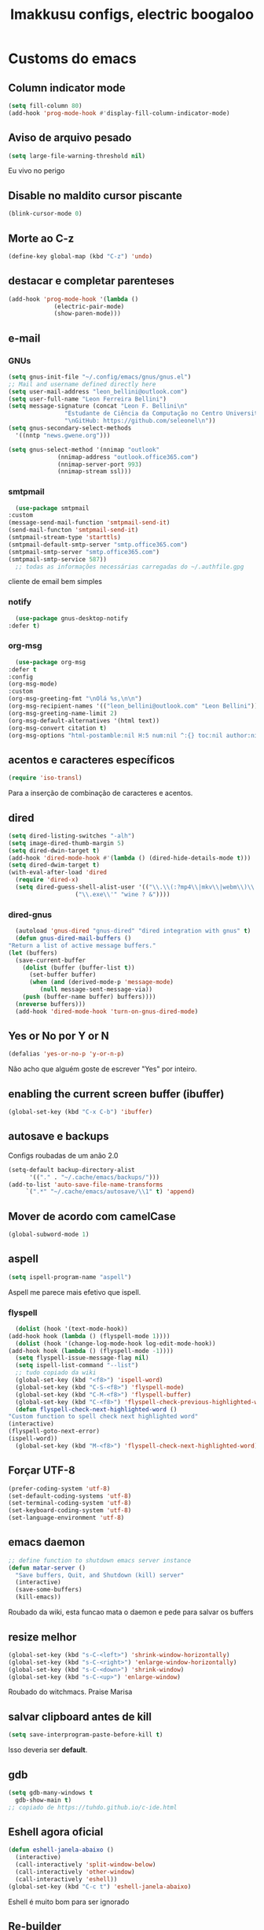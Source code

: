 #+title: Imakkusu configs, electric boogaloo
* Customs do emacs
** Column indicator mode
   #+begin_src emacs-lisp
(setq fill-column 80)
(add-hook 'prog-mode-hook #'display-fill-column-indicator-mode)
   #+end_src
** Aviso de arquivo pesado
   #+begin_src emacs-lisp
     (setq large-file-warning-threshold nil)
   #+end_src
   Eu vivo no perigo
** Disable no maldito cursor piscante
   #+begin_src emacs-lisp
     (blink-cursor-mode 0)
   #+end_src
** Morte ao C-z
   #+begin_src emacs-lisp
     (define-key global-map (kbd "C-z") 'undo)
   #+end_src
** destacar e completar parenteses
   #+begin_src emacs-lisp
     (add-hook 'prog-mode-hook '(lambda ()
				  (electric-pair-mode)
				  (show-paren-mode)))
   #+end_src
** e-mail
*** GNUs
    #+begin_src emacs-lisp
      (setq gnus-init-file "~/.config/emacs/gnus/gnus.el")
      ;; Mail and username defined directly here
      (setq user-mail-address "leon_bellini@outlook.com")
      (setq user-full-name "Leon Ferreira Bellini")
      (setq message-signature (concat "Leon F. Bellini\n"
				      "Estudante de Ciência da Computação no Centro Universitário FEI\n"
				      "\nGitHub: https://github.com/seleonel\n"))
      (setq gnus-secondary-select-methods
	    '((nntp "news.gwene.org")))

      (setq gnus-select-method '(nnimap "outlook"
					(nnimap-address "outlook.office365.com")
					(nnimap-server-port 993)
					(nnimap-stream ssl)))
    #+end_src
*** smtpmail
    #+begin_src emacs-lisp
      (use-package smtpmail
	:custom
	(message-send-mail-function 'smtpmail-send-it)
	(send-mail-functon 'smtpmail-send-it)
	(smtpmail-stream-type 'starttls)
	(smtpmail-default-smtp-server "smtp.office365.com")
	(smtpmail-smtp-server "smtp.office365.com")
	(smtpmail-smtp-service 587))
      ;; todas as informações necessárias carregadas do ~/.authfile.gpg
    #+end_src
    cliente de email bem simples
*** notify
    #+begin_src emacs-lisp
      (use-package gnus-desktop-notify
	:defer t)
    #+end_src
*** COMMENT mail encrypt                                                   
    #+begin_src emacs-lisp
      (setq mm-sign-option 'guided)
      (add-hook 'message-send-hook 'mml-secure-message-sign)
    #+end_src
*** org-msg
    #+begin_src emacs-lisp
      (use-package org-msg
	:defer t
	:config
	(org-msg-mode)
	:custom
	(org-msg-greeting-fmt "\nOlá %s,\n\n")
	(org-msg-recipient-names '(("leon_bellini@outlook.com" "Leon Bellini")))
	(org-msg-greeting-name-limit 2)
	(org-msg-default-alternatives '(html text))
	(org-msg-convert citation t)
	(org-msg-options "html-postamble:nil H:5 num:nil ^:{} toc:nil author:nil email:nil \\n:t"))
    #+end_src
** acentos e caracteres específicos
   #+begin_src emacs-lisp
     (require 'iso-transl)
   #+end_src
   Para a inserção de combinação de caracteres
   e acentos. 
** dired
   #+begin_src emacs-lisp
     (setq dired-listing-switches "-alh")
     (setq image-dired-thumb-margin 5)
     (setq dired-dwin-target t)
     (add-hook 'dired-mode-hook #'(lambda () (dired-hide-details-mode t)))
     (setq dired-dwim-target t)
     (with-eval-after-load 'dired
       (require 'dired-x)
       (setq dired-guess-shell-alist-user '(("\\.\\(:?mp4\\|mkv\\|webm\\)\\'" "mpv ? &")
					    ("\\.exe\\'" "wine ? &"))))
   #+end_src
*** dired-gnus
    #+begin_src emacs-lisp
      (autoload 'gnus-dired "gnus-dired" "dired integration with gnus" t)
      (defun gnus-dired-mail-buffers ()
	"Return a list of active message buffers."
	(let (buffers)
	  (save-current-buffer
	    (dolist (buffer (buffer-list t))
	      (set-buffer buffer)
	      (when (and (derived-mode-p 'message-mode)
			 (null message-sent-message-via))
		(push (buffer-name buffer) buffers))))
	  (nreverse buffers)))
      (add-hook 'dired-mode-hook 'turn-on-gnus-dired-mode)
    #+end_src
** Yes or No por Y or N
   #+begin_src emacs-lisp
     (defalias 'yes-or-no-p 'y-or-n-p)
   #+end_src
   Não acho que alguém goste de escrever
   "Yes" por inteiro.
** enabling the current screen buffer (ibuffer)
   #+begin_src emacs-lisp
     (global-set-key (kbd "C-x C-b") 'ibuffer)
   #+end_src
** autosave e backups
   Configs roubadas de um anão 2.0
   #+begin_src emacs-lisp
     (setq-default backup-directory-alist
		   '(("." . "~/.cache/emacs/backups/")))
     (add-to-list 'auto-save-file-name-transforms
		  `(".*" "~/.cache/emacs/autosave/\\1" t) 'append)
   #+end_src
** Mover de acordo com camelCase
   #+begin_src emacs-lisp
     (global-subword-mode 1)
   #+end_src
** aspell 
   #+begin_src emacs-lisp
     (setq ispell-program-name "aspell")
   #+end_src
   Aspell me parece mais efetivo que ispell.
*** flyspell
    #+begin_src emacs-lisp
      (dolist (hook '(text-mode-hook))
	(add-hook hook (lambda () (flyspell-mode 1))))
      (dolist (hook '(change-log-mode-hook log-edit-mode-hook))
	(add-hook hook (lambda () (flyspell-mode -1))))
      (setq flyspell-issue-message-flag nil)
      (setq ispell-list-command "--list")
      ;; tudo copiado da wiki
      (global-set-key (kbd "<f8>") 'ispell-word)
      (global-set-key (kbd "C-S-<f8>") 'flyspell-mode)
      (global-set-key (kbd "C-M-<f8>") 'flyspell-buffer)
      (global-set-key (kbd "C-<f8>") 'flyspell-check-previous-highlighted-word)
      (defun flyspell-check-next-highlighted-word ()
	"Custom function to spell check next highlighted word"
	(interactive)
	(flyspell-goto-next-error)
	(ispell-word))
      (global-set-key (kbd "M-<f8>") 'flyspell-check-next-highlighted-word)
    #+end_src
** Forçar UTF-8
   #+begin_src emacs-lisp
     (prefer-coding-system 'utf-8)
     (set-default-coding-systems 'utf-8)
     (set-terminal-coding-system 'utf-8)
     (set-keyboard-coding-system 'utf-8)
     (set-language-environment 'utf-8)
   #+end_src
** emacs daemon
   #+begin_src emacs-lisp
     ;; define function to shutdown emacs server instance
     (defun matar-server ()
       "Save buffers, Quit, and Shutdown (kill) server"
       (interactive)
       (save-some-buffers)
       (kill-emacs))
   #+end_src
   Roubado da wiki, esta funcao mata o daemon e pede para salvar os buffers
** resize melhor
   #+begin_src emacs-lisp
     (global-set-key (kbd "s-C-<left>") 'shrink-window-horizontally)
     (global-set-key (kbd "s-C-<right>") 'enlarge-window-horizontally)
     (global-set-key (kbd "s-C-<down>") 'shrink-window)
     (global-set-key (kbd "s-C-<up>") 'enlarge-window)
   #+end_src
   Roubado do witchmacs. Praise Marisa
** salvar clipboard antes de kill
   #+begin_src emacs-lisp
     (setq save-interprogram-paste-before-kill t)
   #+end_src
   Isso deveria ser *default*.

** gdb
   #+begin_src emacs-lisp
     (setq gdb-many-windows t
	   gdb-show-main t)
     ;; copiado de https://tuhdo.github.io/c-ide.html
   #+end_src
** Eshell agora oficial
   #+begin_src emacs-lisp
     (defun eshell-janela-abaixo ()
       (interactive)
       (call-interactively 'split-window-below)
       (call-interactively 'other-window)
       (call-interactively 'eshell))
     (global-set-key (kbd "C-c t") 'eshell-janela-abaixo)
   #+end_src
   Eshell é muito bom para ser ignorado
** Re-builder
   #+begin_src emacs-lisp
     (setq reb-re-syntax 'string)
   #+end_src
   Não utiliza tantos backlashes para escaping.
* Modos para uso em geral
** HTTP requests
   #+begin_src emacs-lisp
     (use-package request
       :defer t)
   #+end_src
** volume
   #+begin_src emacs-lisp
     (use-package volume
       :defer t)
   #+end_src
   Controle de volume pelo emacs, combina bem com
   bongo. 
** tablist
   #+begin_src emacs-lisp
     (use-package tablist
       :defer t)
   #+end_src
** pdf-tools
   #+begin_src emacs-lisp
     (use-package pdf-tools
       :defer t
       :init
       (pdf-loader-install))
   #+end_src
** nov.el
   #+begin_src emacs-lisp
     (use-package nov
       :custom
       (nov-text-width 80)
       :config
       (add-to-list 'auto-mode-alist '("\\.epub\\'" . nov-mode))
       :hook
       (nov-mode . (lambda () (face-remap-add-relative 'variable-pitch :family "FreeSerif"
						       :height 1.2))))
   #+end_src
** Processos assíncronos
   #+begin_src emacs-lisp
     (use-package async
       :defer t
       :config
       (use-package auth-source
	 :custom
	 (auth-sources '("~/.authinfo.gpg" "~/.authinfo")))
       (dired-async-mode 1)
       (async-bytecomp-package-mode 1))
   #+end_src
   Roubado do witchmacs (novamente)
** page-break-lines
   #+begin_src emacs-lisp
     (use-package page-break-lines
       :defer t)
   #+end_src
** projectile
   #+begin_src emacs-lisp
     (use-package projectile
       :init
       (projectile-mode 1)
       :bind
       ("C-c f" . projectile-command-map))
   #+end_src
** *Which key*
   #+begin_src emacs-lisp
     (use-package which-key
       :hook
       (after-init .  which-key-mode))
   #+end_src
** avy
   #+begin_src emacs-lisp
     (use-package avy
       :bind
       ("C-c l" . avy-goto-line)
       ("C-c w" . avy-goto-word-1)
       ("C-c y" . avy-copy-line))
   #+end_src
*** ivy
    #+begin_src emacs-lisp
      (use-package ivy
	:config
	(ivy-mode 1)
	:custom
	(ivy-use-virtual-buffers t)
	(enable-recursive-minibuffers t))
    #+end_src
   **** swiper
     #+begin_src emacs-lisp
       (use-package swiper
	 :after ivy
	 :bind
	 ("C-c p" . swiper-isearch)
	 ("C-x b" . ivy-switch-buffer))
     #+end_src
**** Counsel
     #+begin_src emacs-lisp 
	      (use-package counsel
		:after ivy
		:config
		(define-key ivy-minibuffer-map (kbd "TAB") 'ivy-partial)
		(define-key counsel-find-file-map (kbd "s-j") #'(lambda ()
								  (interactive)
								  (let ((input (ivy--input)))
								    (ivy-quit-and-run
								      (counsel-file-jump)))))
		:bind
		;; replacing emacs defaults with counsel
		("M-x" . counsel-M-x)
		("C-x C-f" . counsel-find-file)
		("C-h f" . counsel-describe-function)
		("C-h v" . counsel-describe-variable)
		;; imenu provides a nice alternative to imenu
		("C-c m" . counsel-imenu)
		;; file jump is recursive, but kinda slow
		("C-c J" . counsel-file-jump)
		;; good for searching emacs-lisp functions
		("C-c i" . counsel-info-lookup-symbol)
		;; external things
		("C-c g" . counsel-git-grep)
		("<f5>" . counsel-compile)
		("<f9>". counsel-org-capture))
     #+end_src
** magit
   #+begin_src emacs-lisp
     (use-package magit
       :bind
       ("C-x g" . magit-status))
   #+end_src
** LSP-mode
   #+begin_src emacs-lisp
     (use-package lsp-mode
       :ensure-system-package (pyls . python-language-server)
       :init (setq lsp-keymap-prefix "C-c ]")
       :hook (((python-mode js2-mode) . lsp)
	      (lsp-mode . lsp-enable-which-key-integration))
       :commands lsp
       :custom
       ;; shows breadcrumb line and change its default layout
       (lsp-headerline-breadcrumb-mode t)
       (lsp-headerline-breadcrumb-segments '(project file symbols))

       ;; shows all possible code actions available
       (lsp-modeline-code-actions-mode t))

     (use-package lsp-ui :commands lsp-ui-mode)
     ;; ivy integration
     (use-package lsp-ivy :commands lsp-ivy-workspace-symbol)
     ;; treemacs integration gives me nice icons so why not
     (use-package lsp-treemacs :commands lsp-treemacs-errors-list)
   #+end_src
** autocompletion
   #+begin_src emacs-lisp
     (use-package company
       :config
       (define-key company-active-map (kbd "<return>") nil)
       (define-key company-active-map (kbd "RET") nil)
       :custom
       (company-idle-delay 0)
       (company-minimum-prefix-length 2)
       (company-selection-wrap-around t)
       (company-tng-configure-default)
       :hook
       (after-init . global-company-mode))
   #+end_src
*** quickhelp
    #+begin_src emacs-lisp
      (use-package company-quickhelp
	:custom
	(company-quickhelp-delay 1.5)
	:hook
	(prog-mode . company-quickhelp-mode))
    #+end_src
    Mostra documentação automaticamente.
** browse kill ring
   #+begin_src emacs-lisp
     (use-package browse-kill-ring
       :bind
       ("M-y" . 'browse-kill-ring))
   #+end_src
** expand region
   #+begin_src emacs-lisp
     (use-package expand-region
       :bind
       ("C-c e" . er/expand-region))
   #+end_src
** multiple cursors
   #+begin_src emacs-lisp
     (use-package multiple-cursors
       :bind
       ("C-c q" . 'mc/mark-next-like-this)
       ("C-c a" . 'mc/mark-all-like-this))
   #+end_src
   Pacote pra múltiplos cursores.
** sudo-edit
   #+begin_src emacs-lisp
     (use-package sudo-edit
       :bind
       ("C-c s" . sudo-edit))
   #+end_src
** transpose-frame
   #+begin_src emacs-lisp
     (use-package transpose-frame
       :defer t)
   #+end_src
   Pacote para /management/ de janelas

** smart tabs
   #+begin_src emacs-lisp
     (use-package smart-tabs-mode
       :defer t
       :config
       (smart-tabs-add-language-support latex latex-mode-hook
	 ((latex-indent-line . 4)
	  (latex-indent-region . 4)))
       (smart-tabs-insinuate 'c 'c++ 'java 'latex)
       (smart-tabs-advice js2-indent-line js2-basic-offset))
   #+end_src
   esse código copiei de um anão
** undo-tree
   #+begin_src emacs-lisp
     (use-package undo-tree
       :defer t
       :init
       (global-undo-tree-mode))
   #+end_src
** Rainbow
*** Rainbow-delimiters
    #+begin_src emacs-lisp
      (use-package rainbow-delimiters
	:hook
	(prog-mode . rainbow-delimiters-mode))
    #+end_src
*** Rainbow mode
    #+begin_src emacs-lisp
      (use-package rainbow-mode
	:hook
	(prog-mode . rainbow-mode))
    #+end_src
    Códigos de cor *hexadecimais* ficam coloridos yay
** Ace window
   #+begin_src emacs-lisp
     (use-package ace-window
       :custom
       (aw-keys '(?a ?s ?d ?f ?g ?h ?j ?k ?l))
       (aw-background nil)
       :bind
       ([remap other-window] .  ace-window))
   #+end_src
** bongo
   #+begin_src emacs-lisp
     (use-package bongo
       :defer t
       :custom
       (bongo-default-directory "~/Music")
       (bongo-insert-whole-directory-trees t)
       (bongo-display-playback-mode-indicator t)
       (bongo-display-inline-playback-progress t)
       (bongo-enabled-backends '(mpv vlc)))
   #+end_src
** flycheck
   #+begin_src emacs-lisp
     (use-package flycheck
       :defer t
       :config
       (global-flycheck-mode t))
   #+end_src

* Configurações visuais
** pagina inicial 
   #+begin_src emacs-lisp
     (use-package dashboard
       :init
       (dashboard-setup-startup-hook)
       :custom
       (dashboard-banner-logo-title "BEM VINDO AO MARAVILHOSO IMAKKUSU")
       (dashboard-startup-banner (concat (getenv "XDG_CONFIG_HOME") "/emacs/img/kicchiri.png"))
       (dashboard-center-content t)
       (dashboard-show-shortcuts nil)
       (dashboard-items '((recents . 20)
			  (bookmarks . 5)
			  (agenda . 10)
			  (projects . 5)))
       (dashboard-set-heading-icons t)
       (dashboard-set-file-icons t)
       ;; adds agenda 
       (show-week-agenda-p t)
       (dashboard-footer-messages '("emags :DDDDDDDD"))
       (initial-buffer-choice (lambda () (get-buffer "*dashboard*"))))
   #+end_src


   *Garanta que a imagem existe pls*

** Fonte
   #+begin_src emacs-lisp
     (setq default-frame-alist '((font . "Iosevka 12")))
   #+end_src
   
** Barra de tarefas
   #+begin_src emacs-lisp
     (tool-bar-mode -1)
   #+end_src
   Remove *toda* a barra de tarefas

** mostrar linhazitas
   #+begin_src emacs-lisp
     (line-number-mode 1)
     (column-number-mode 1)
   #+end_src

** Barra de menu
   #+begin_src emacs-lisp
     (menu-bar-mode -1)
   #+end_src
   Menu é inútil e toma espaço

** Highlight de linha
   #+begin_src emacs-lisp
     (global-hl-line-mode t)
   #+end_src

   *LINHAS CHAMAM MAIS ATENÇÃO AGR*

** TEMA ATUAL
   
*** Tema branco
    #+begin_src emacs-lisp
      (use-package modus-operandi-theme
	:defer t
	:init
	(load-theme 'modus-operandi t)) 
    #+end_src
** modeline
   #+begin_src emacs-lisp
     (use-package doom-modeline
       :hook
       (window-setup . doom-modeline-mode)
       :custom
       (doom-modeline-icon t)) 
   #+end_src
** line numbers
   #+begin_src emacs-lisp
     (add-hook 'prog-mode-hook #'(lambda () (display-line-numbers-mode)))
   #+end_src
** Barra de scroll(?)
   #+begin_src emacs-lisp
     (scroll-bar-mode -1)
   #+end_src
** Pretty symbols
   #+begin_src emacs-lisp
     (global-prettify-symbols-mode t)
   #+end_src
** all-the-icons
   #+begin_src emacs-lisp
     (use-package all-the-icons)
   #+end_src
*** icons-dired
    #+begin_src emacs-lisp
      (use-package all-the-icons-dired
	:hook
	(dired-mode . all-the-icons-dired-mode))
    #+end_src
*** all-the-icons-ivy
    #+begin_src emacs-lisp
      (use-package all-the-icons-ivy
	:hook
	(after-init . all-the-icons-ivy-setup))
    #+end_src
* Modos para linguagens de programação e markdown
** common lisp
   #+begin_src emacs-lisp
     ;; common lisp implementation that I've chosen
     (setq inferior-lisp-program "sbcl")

     (use-package slime
       :config
       (slime-setup '(slime-fancy slime-company))
       :hook
       (common-lisp-mode . slime))
   #+end_src
*** slime-company
    #+begin_src emacs-lisp
      (use-package slime-company
	:defer t
	:after (slime company))
    #+end_src
** lispy
   #+begin_src emacs-lisp
     (use-package lispy
       :hook
       ((emacs-lisp-mode lisp-mode) . (lambda () (lispy-mode 1))))

     ;; lispy on eval expression
     (defun conditionally-enable-lispy ()
       (when (eq this-command 'eval-expression)
	 (lispy-mode 1)))
     (add-hook 'minibuffer-setup-hook 'conditionally-enable-lispy)
   #+end_src
** Yasnippet
   #+begin_src emacs-lisp
     (use-package yasnippet
       :hook
       (prog-mode . yas-minor-mode))
   #+end_src
*** Yasnippet snippets
    #+begin_src emacs-lisp
      (use-package yasnippet-snippets
        :after yasnippet
	:defer t)
    #+end_src
** C e C++
*** LSP server
    #+begin_src emacs-lisp
      (use-package ccls
	:ensure-system-package ccls
	:hook
	((c-mode c++-mode) . (lambda () (require 'ccls) (lsp))))
    #+end_src
** Pacotinhos pra mobile/web
*** web-mode
    #+begin_src emacs-lisp
      (use-package web-mode
	:defer t
	:config
	(add-to-list 'auto-mode-alist '("\\.html?\\'" . web-mode)))
    #+end_src
*** htmlize
    #+begin_src emacs-lisp
      (use-package htmlize
	:defer t)
    #+end_src
*** simple-httpd
    #+begin_src emacs-lisp
      (use-package simple-httpd
	:defer t)
    #+end_src
    servidor web "minimalista"
*** impatient mode
    #+begin_src emacs-lisp
      (use-package impatient-mode
	:defer t)
    #+end_src
    Interpretador de forms de html/css/js, também tem um repl
** latex
*** auctex
    #+begin_src emacs-lisp
      (use-package tex
	:defer t
	:straight auctex
	:hook
	(LaTeX-mode . visual-line-mode)
	(LaTeX-mode . flyspell-mode)
	(LaTeX-mode . LaTeX-math-mode)
	(LaTeX-mode . turn-on-reftex)
	:custom
	(TeX-auto-save t)
	(TeX-parse-self t)
	(TeX-master nil)
	(reftex-plug-into-AUCTeX t)
	(TeX-PDF-mode t)
	:hook
	(TeX-mode .
		  (lambda ()
		    (setq TeX-command-extra-options "-shell-escape"))))
    #+end_src 
    Para edição aprimorada de documentos TEX
*** LSP
    #+begin_src emacs-lisp
      (use-package lsp-latex
	:ensure-system-package texlab
	:hook
	((TeX-mode LaTeX-mode bibtex-mode) . lsp))
    #+end_src
* Org-mode
** Tamanho do latex preview
   #+begin_src emacs-lisp
     (setq org-format-latex-options (plist-put org-format-latex-options :scale 1.6))
   #+end_src
** olivetti mode
   #+begin_src emacs-lisp
     (use-package olivetti
       :defer t
       :custom
       (olivetti-body-width 80))
   #+end_src
   Melhor para a escrita de documentos. 
** Refile
   #+begin_src emacs-lisp
     (setq org-refile-targets '((nil :maxlevel . 4)
				(nil :tag . "candidate")))
   #+end_src
** Src split window
   #+begin_src emacs-lisp
     (setq org-src-window-setup 'split-window-below)
   #+end_src
** Inline Images
   #+begin_src emacs-lisp
     (setq org-display-inline-images t)
     (setq org-redisplay-inline-images t)
     (setq org-startup-with-latex-preview t)
     (setq org-startup-with-inline-images t)
     (setq org-image-actual-width 600)
     (with-eval-after-load 'org
       (add-hook 'org-babel-after-execute-hook
		 #'(lambda ()
		     (when org-inline-image-overlays
		       (org-redisplay-inline-images)))))
   #+end_src
   Mostra por padrão as imagens no próprio buffer do org
** plantuml
   Programito bom para desenvolver diagramas de classes e fluxogramas.
   #+begin_src emacs-lisp
     (setq jar-path (expand-file-name
		     (concat
		      (getenv "XDG_DATA_HOME") "/plantuml/plantuml.jar")))
     (use-package plantuml-mode
       :defer t
       :custom
       (plantuml-jar-path jar-path)
       (org-plantuml-jar-path jar-path)
       (plantuml-default-exec-mode 'jar))
   #+end_src
** belos simbolos
   #+begin_src emacs-lisp
     (add-hook 'org-mode-hook 'org-toggle-pretty-entities)
   #+end_src
** babel
   #+begin_src emacs-lisp
     (org-babel-do-load-languages 
      'org-babel-load-languages 
      '((plantuml . t)
	(python . t)
	(dot . t)
	(lisp . t)
	(shell . t)))
   #+end_src
   Algumas opções de linguagens do babel
** org-superstar
   #+begin_src emacs-lisp
     (use-package org-superstar
       :defer t
       :hook
       (org-mode . (lambda () (org-superstar-mode 1)))
       :custom
       (org-hide-leading-stars nil)
       (org-superstar-leading-bullet ?\s)
       (org-superstar-prettify-item-bullets t)
       (org-superstar-item-bullet-alist '((?* . ?►)
					  (?+ . ?◐)
					  (?- . ?◆))))
   #+end_src
   Tae um bom nome.
** prevent from indentation
   #+begin_src emacs-lisp
      (setq org-src-preserve-indentation t)
   #+end_src
** org-roam
   #+begin_src emacs-lisp
     (use-package org-roam
       :hook
       (after-init . org-roam-mode)
       :bind (:map org-roam-mode-map
		   (("C-c n l" . org-roam)
		    ("C-c n f" . org-roam-find-file)
		    ("C-c n g" . org-roam-graph)
		    ("C-c n d" . org-roam-dailies-date))
		   :map org-mode-map
		   (("C-c n i" . org-roam-insert)))
       :init
       (autoload 'org-roam-protocol "org-roam-protocol"
	 "org roam's way of dealing with external input"
	 t)
       :custom
       (org-roam-directory (concat (getenv "HOME") "/Estudo/arquivos-org/"))
       (org-roam-index-file "./index.org")
       ;; graphing options
       (org-roam-completion-system 'ivy)
       (org-roam-graph-viewer "/usr/bin/firefox-esr")
       (org-roam-graph-node-extra-config '(
					   ("shape" . "oval")
					   ("style" . "filled")
					   ("fillcolor" . "PaleVioletRed1")
					   ("color" . "VioletRed1")
					   ("fontcolor" . "black")
					   ("fontname" . "Roboto")))
       (org-roam-graph-extra-config '(("rankdir" . "BT")))
       (org-roam-graph-edge-extra-config '(("dir" . "none")
					   ("color" . "PaleVioletRed1"))))
   #+end_src
   Bom pra brainstorming
** listings
   #+begin_src emacs-lisp
     (require 'ox-latex)
     (setq org-latex-listings t)
     (add-to-list 'org-latex-packages-alist '("" "listings"))
     (add-to-list 'org-latex-packages-alist '("" "color"))
   #+end_src
   Listings por padrão
** org-download
   #+begin_src emacs-lisp
     (use-package org-download
       :custom
       (org-download-method 'directory)
       (org-download-image-dir "~/Pictures/org/")
       (org-download-heading-lvl nil)
       (org-download-screenshot-method "xclip")
       :hook
       (org-mode . (lambda () (require 'org-download)))
       (dired-mode . org-download-enable))      
   #+end_src
** esconder formatação de fonte (negrito, itálico, ttt, etc)
   #+begin_src emacs-lisp
     (setq org-hide-emphasis-markers t)
   #+end_src
** moderncv
   #+begin_src emacs-lisp
     (use-package ox-moderncv
       :straight (:host gitlab :repo "Titan-C/org-cv")
       :init (require 'ox-moderncv))
   #+end_src
* *Minhas* funções (algumas roubadas)
** numeros aleatorios num dado range
   #+begin_src emacs-lisp
     (defun numero-random (user-input)
       "Gera um numero com a quantidade de digitos especificada pelo user."
       (interactive "s Insira a quantidade de dígitos: ")
       (let ((string-to-transform ""))
	 (dotimes (i (string-to-number user-input))
	   (setq string-to-transform (concat string-to-transform (calc-eval "random(10)"))))
	 (insert string-to-transform)))
   #+end_src
** Função horrível para enviar screenshot num buffer de mail
   #+begin_src emacs-lisp
     (defun mail-screenshot-from-clipboard (string-user)
       "Attaches an image in which filename's defined by the user.
     Said image is always saved in /tmp/<filename>.
     This function depends on xclip existing within the system."
       (interactive "sPlease type in a filename for the attachment: ")
       (let* ((filename-to-save (concat "/tmp/" string-user ".png"))
	      (installed-? (executable-find "xclip"))
	      (command-to-save (format "xclip -selection clipboard -o > %s" filename-to-save)))
	 (if installed-?
	     (if (zerop (shell-command command-to-save))
		   (with-current-buffer (current-buffer)
		     (mail-add-attachment filename-to-save))
		 (print "Xclip has failed to save the file"))
	   (print "Need xclip to run!"))))
   #+end_src
** Integração de company com o yasnippet
   Roubado da [[https://www.emacswiki.org/emacs/CompanyMode][EmacsWiki]].
   #+begin_src emacs-lisp
     (defun check-expansion ()
       (save-excursion
	 (if (looking-at "\\_>") t
	   (backward-char 1)
	   (if (looking-at "\\.") t
	     (backward-char 1)
	     (if (looking-at "->") t nil)))))

     (defun do-yas-expand ()
       (let ((yas/fallback-behavior 'return-nil))
	 (yas/expand)))

     (defun tab-indent-or-complete ()
       (interactive)
       (if (minibufferp)
	   (minibuffer-complete)
	 (if (or (not yas/minor-mode)
		 (null (do-yas-expand)))
	     (if (check-expansion)
		 (company-complete-common)
	       (indent-for-tab-command)))))

     (global-set-key (kbd "M-<tab>") 'tab-indent-or-complete)
   #+end_src
